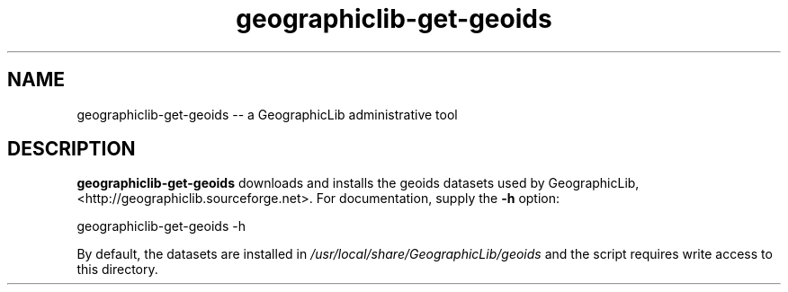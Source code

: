 .TH geographiclib-get-geoids 8 "" GeographicLib GeographicLib
.SH NAME
geographiclib-get-geoids \-\- a GeographicLib administrative tool
.SH DESCRIPTION
.B geographiclib-get-geoids
downloads and installs the geoids datasets used by GeographicLib,
<http://geographiclib.sourceforge.net>.  For documentation, supply the
.B \-h
option:
.PP
    geographiclib-get-geoids \-h
.PP
By default, the datasets are installed in
.I /usr/local/share/GeographicLib/geoids
and the script requires write access to this directory.
